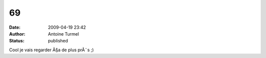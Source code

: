 69
##
:date: 2009-04-19 23:42
:author: Antoine Turmel
:status: published

Cool je vais regarder Ã§a de plus prÃ¨s ;)
